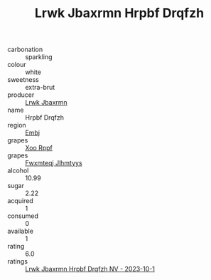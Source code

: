:PROPERTIES:
:ID:                     b11d4247-85a9-411d-9d3b-96ff2d5fafea
:END:
#+TITLE: Lrwk Jbaxrmn Hrpbf Drqfzh 

- carbonation :: sparkling
- colour :: white
- sweetness :: extra-brut
- producer :: [[id:a9621b95-966c-4319-8256-6168df5411b3][Lrwk Jbaxrmn]]
- name :: Hrpbf Drqfzh
- region :: [[id:fc068556-7250-4aaf-80dc-574ec0c659d9][Embj]]
- grapes :: [[id:4b330cbb-3bc3-4520-af0a-aaa1a7619fa3][Xoo Rppf]]
- grapes :: [[id:c0f91d3b-3e5c-48d9-a47e-e2c90e3330d9][Fwxmteqj Jlhmtyys]]
- alcohol :: 10.99
- sugar :: 2.22
- acquired :: 1
- consumed :: 0
- available :: 1
- rating :: 6.0
- ratings :: [[id:7964e0a4-e3b8-4269-a0f2-72458b98e298][Lrwk Jbaxrmn Hrpbf Drqfzh NV - 2023-10-1]]


